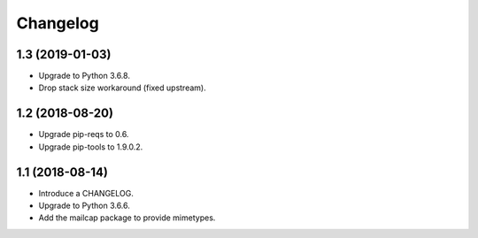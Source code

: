 Changelog
=========

1.3 (2019-01-03)
----------------

* Upgrade to Python 3.6.8.
* Drop stack size workaround (fixed upstream).


1.2 (2018-08-20)
----------------

* Upgrade pip-reqs to 0.6.
* Upgrade pip-tools to 1.9.0.2.


1.1 (2018-08-14)
----------------

* Introduce a CHANGELOG.
* Upgrade to Python 3.6.6.
* Add the mailcap package to provide mimetypes.
